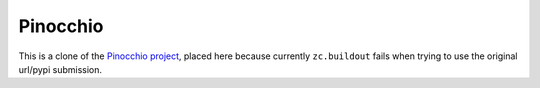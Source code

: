 =========
Pinocchio
=========

This is a clone of the `Pinocchio project <http://darcs.idyll.org/~t/projects/pinocchio/doc>`_, placed here because currently ``zc.buildout`` fails when trying to use the original url/pypi submission.
